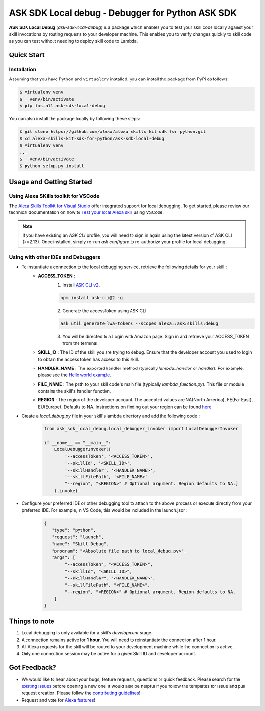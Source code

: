 ==================================================
ASK SDK Local debug - Debugger for Python ASK SDK
==================================================

**ASK SDK Local Debug** (`ask-sdk-local-debug`) is a package which enables you to test your skill code locally against your skill invocations
by routing requests to your developer machine. This enables you to verify changes quickly to skill code as you
can test without needing to deploy skill code to Lambda.

Quick Start
-----------

Installation
~~~~~~~~~~~~~~~
Assuming that you have Python and ``virtualenv`` installed, you can
install the package from PyPi as follows:

.. code-block:: sh

    $ virtualenv venv
    $ . venv/bin/activate
    $ pip install ask-sdk-local-debug


You can also install the package locally by following these steps:

.. code-block:: sh

    $ git clone https://github.com/alexa/alexa-skills-kit-sdk-for-python.git
    $ cd alexa-skills-kit-sdk-for-python/ask-sdk-local-debug
    $ virtualenv venv
    ...
    $ . venv/bin/activate
    $ python setup.py install


Usage and Getting Started
-------------------------

Using Alexa SKills toolkit for VSCode
~~~~~~~~~~~~~~~~~~~~~~~~~~~~~~~~~~~~~

The `Alexa Skills Toolkit for Visual Studio <https://developer.amazon.com/en-US/docs/alexa/ask-toolkit/get-started-with-the-ask-toolkit-for-visual-studio-code.html>`__
offer integrated support for local debugging. To get started, please review our technical documentation on
how to `Test your local Alexa skill <https://developer.amazon.com/en-US/docs/alexa/ask-toolkit/vs-code-ask-skills.html#test>`__ using VSCode.


.. note::

    If you have existing an `ASK CLI` profile, you will need to sign in again using the latest version of ASK CLI (>=2.13).
    Once installed, simply re-run `ask configure` to re-authorize your profile for local debugging.


Using with other IDEs and Debuggers
~~~~~~~~~~~~~~~~~~~~~~~~~~~~~~~~~~~

- To instantiate a connection to the local debugging service, retrieve the following details for your skill :
    - **ACCESS_TOKEN** :
        1. Install `ASK CLI v2 <https://developer.amazon.com/en-US/docs/alexa/smapi/quick-start-alexa-skills-kit-command-line-interface.html>`__.

        .. code-block:: sh

            npm install ask-cli@2 -g

        2. Generate the accessToken using ASK CLI

        .. code-block:: sh

            ask util generate-lwa-tokens --scopes alexa::ask:skills:debug

        3. You will be directed to a Login with Amazon page. Sign in and retrieve your ACCESS_TOKEN from the terminal.

    - **SKILL_ID** : The ID of the skill you are trying to debug. Ensure that the developer account you used to login to obtain the access token has access to this skill.
    - **HANDLER_NAME** : The exported handler method (typically `lambda_handler` or `handler`). For example, please see the `Hello world example <https://github.com/alexa/skill-sample-python-helloworld-classes/blob/master/lambda/py/hello_world.py#L198>`__.
    - **FILE_NAME** : The path to your skill code's main file (typically `lambda_function.py`). This file or module contains the skill's handler function.
    - **REGION** : The region of the developer account. The accepted values are NA(North America), FE(Far East), EU(Europe). Defaults to NA. Instructions on finding out your region can be found `here <https://developer.amazon.com/en-US/docs/alexa/ask-toolkit/vs-code-testing-simulator.html#test>`__.

- Create a `local_debug.py` file in your skill's lambda directory and add the following code :

    .. code-block:: python

        from ask_sdk_local_debug.local_debugger_invoker import LocalDebuggerInvoker

        if __name__ == "__main__":
            LocalDebuggerInvoker([
                '--accessToken', '<ACCESS_TOKEN>',
                '--skillId', '<SKILL_ID>',
                '--skillHandler', '<HANDLER_NAME>',
                '--skillFilePath', '<FILE_NAME>'
                "--region", "<REGION>" # Optional argument. Region defaults to NA.]
            ).invoke()

- Configure your preferred IDE or other debugging tool to attach to the above process or execute directly from your preferred IDE. For example, in VS Code, this would be included in the launch.json:

    .. code-block:: json

        {
           "type": "python",
           "request": "launch",
           "name": "Skill Debug",
           "program": "<Absolute file path to local_debug.py>",
           "args": [
                "--accessToken", "<ACCESS_TOKEN>",
                "--skillId", "<SKILL_ID>",
                "--skillHandler", "<HANDLER_NAME>",
                "--skillFilePath", "<FILE_NAME>",
                "--region", "<REGION>" # Optional argument. Region defaults to NA.
            ]
        }

Things to note
--------------

1. Local debugging is only available for a skill’s *development* stage.
2. A connection remains active for **1 hour**. You will need to reinstantiate the connection after 1 hour.
3. All Alexa requests for the skill will be routed to your development machine while the connection is active.
4. Only one connection session may be active for a given Skill ID and developer account.


Got Feedback?
-------------

- We would like to hear about your bugs, feature requests, questions or quick feedback.
  Please search for the `existing issues <https://github.com/alexa/alexa-skills-kit-sdk-for-python/issues>`_ before opening a new one. It would also be helpful
  if you follow the templates for issue and pull request creation. Please follow the `contributing guidelines <https://github.com/alexa/alexa-skills-kit-sdk-for-python/blob/master/CONTRIBUTING.md>`_!
- Request and vote for `Alexa features <https://alexa.uservoice.com/forums/906892-alexa-skills-developer-voice-and-vote>`_!
